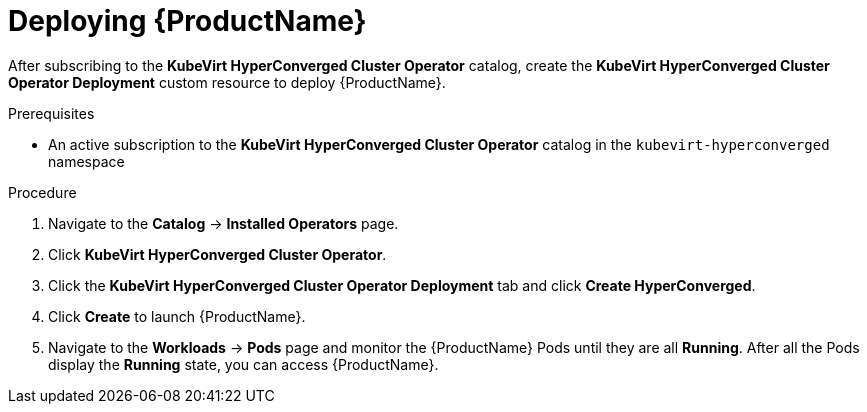 // Module included in the following assemblies:
//
// * cnv/cnv_install/installing-container-native-virtualization.adoc

[id="cnv-deploying-cnv_{context}"]
= Deploying {ProductName}

After subscribing to the *KubeVirt HyperConverged Cluster Operator* catalog,
create the *KubeVirt HyperConverged Cluster Operator Deployment* custom resource
to deploy {ProductName}.

.Prerequisites

* An active subscription to the *KubeVirt HyperConverged Cluster Operator* catalog
in the `kubevirt-hyperconverged` namespace

.Procedure

. Navigate to the *Catalog* -> *Installed Operators* page.

. Click *KubeVirt HyperConverged Cluster Operator*.

. Click the *KubeVirt HyperConverged Cluster Operator Deployment* tab and click 
*Create HyperConverged*.

. Click *Create* to launch {ProductName}.

. Navigate to the *Workloads* -> *Pods* page and monitor the {ProductName} Pods
until they are all *Running*. After all the Pods display the *Running* state,
you can access {ProductName}.
